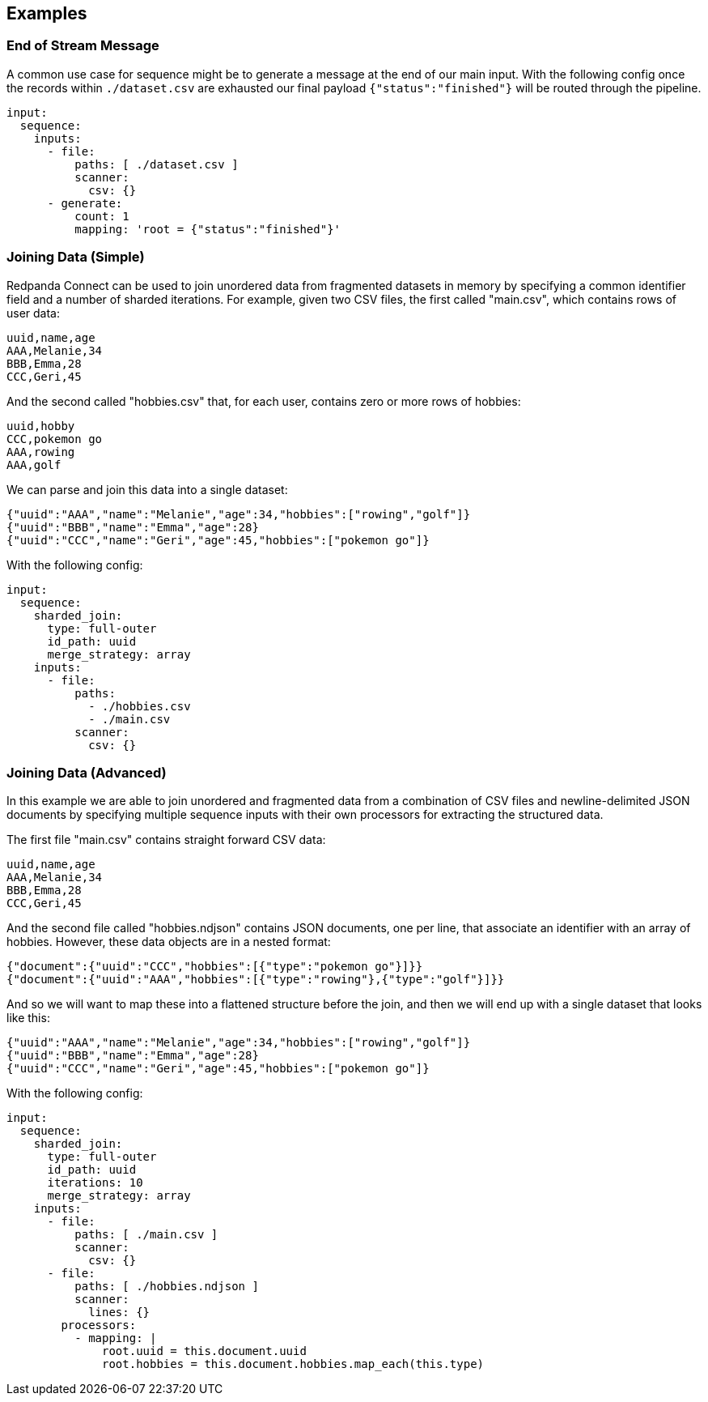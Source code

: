// This content is autogenerated. Do not edit manually.

== Examples

=== End of Stream Message

A common use case for sequence might be to generate a message at the end of our main input. With the following config once the records within `./dataset.csv` are exhausted our final payload `{"status":"finished"}` will be routed through the pipeline.

[source,yaml]
----
input:
  sequence:
    inputs:
      - file:
          paths: [ ./dataset.csv ]
          scanner:
            csv: {}
      - generate:
          count: 1
          mapping: 'root = {"status":"finished"}'
----

=== Joining Data (Simple)

Redpanda Connect can be used to join unordered data from fragmented datasets in memory by specifying a common identifier field and a number of sharded iterations. For example, given two CSV files, the first called "main.csv", which contains rows of user data:

```csv
uuid,name,age
AAA,Melanie,34
BBB,Emma,28
CCC,Geri,45
```

And the second called "hobbies.csv" that, for each user, contains zero or more rows of hobbies:

```csv
uuid,hobby
CCC,pokemon go
AAA,rowing
AAA,golf
```

We can parse and join this data into a single dataset:

```json
{"uuid":"AAA","name":"Melanie","age":34,"hobbies":["rowing","golf"]}
{"uuid":"BBB","name":"Emma","age":28}
{"uuid":"CCC","name":"Geri","age":45,"hobbies":["pokemon go"]}
```

With the following config:

[source,yaml]
----
input:
  sequence:
    sharded_join:
      type: full-outer
      id_path: uuid
      merge_strategy: array
    inputs:
      - file:
          paths:
            - ./hobbies.csv
            - ./main.csv
          scanner:
            csv: {}
----

=== Joining Data (Advanced)

In this example we are able to join unordered and fragmented data from a combination of CSV files and newline-delimited JSON documents by specifying multiple sequence inputs with their own processors for extracting the structured data.

The first file "main.csv" contains straight forward CSV data:

```csv
uuid,name,age
AAA,Melanie,34
BBB,Emma,28
CCC,Geri,45
```

And the second file called "hobbies.ndjson" contains JSON documents, one per line, that associate an identifier with an array of hobbies. However, these data objects are in a nested format:

```json
{"document":{"uuid":"CCC","hobbies":[{"type":"pokemon go"}]}}
{"document":{"uuid":"AAA","hobbies":[{"type":"rowing"},{"type":"golf"}]}}
```

And so we will want to map these into a flattened structure before the join, and then we will end up with a single dataset that looks like this:

```json
{"uuid":"AAA","name":"Melanie","age":34,"hobbies":["rowing","golf"]}
{"uuid":"BBB","name":"Emma","age":28}
{"uuid":"CCC","name":"Geri","age":45,"hobbies":["pokemon go"]}
```

With the following config:

[source,yaml]
----
input:
  sequence:
    sharded_join:
      type: full-outer
      id_path: uuid
      iterations: 10
      merge_strategy: array
    inputs:
      - file:
          paths: [ ./main.csv ]
          scanner:
            csv: {}
      - file:
          paths: [ ./hobbies.ndjson ]
          scanner:
            lines: {}
        processors:
          - mapping: |
              root.uuid = this.document.uuid
              root.hobbies = this.document.hobbies.map_each(this.type)
----


